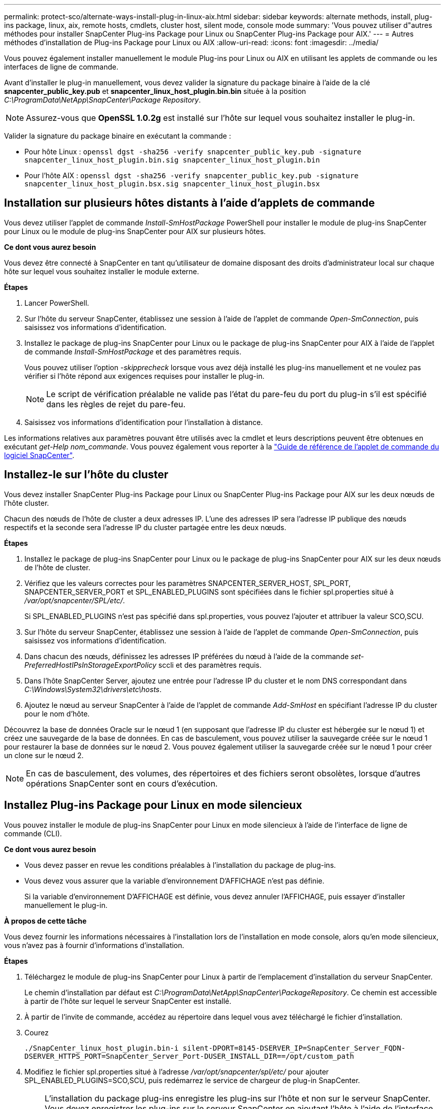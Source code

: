 ---
permalink: protect-sco/alternate-ways-install-plug-in-linux-aix.html 
sidebar: sidebar 
keywords: alternate methods, install, plug-ins package, linux, aix, remote hosts, cmdlets, cluster host, silent mode, console mode 
summary: 'Vous pouvez utiliser d"autres méthodes pour installer SnapCenter Plug-ins Package pour Linux ou SnapCenter Plug-ins Package pour AIX.' 
---
= Autres méthodes d'installation de Plug-ins Package pour Linux ou AIX
:allow-uri-read: 
:icons: font
:imagesdir: ../media/


[role="lead"]
Vous pouvez également installer manuellement le module Plug-ins pour Linux ou AIX en utilisant les applets de commande ou les interfaces de ligne de commande.

Avant d'installer le plug-in manuellement, vous devez valider la signature du package binaire à l'aide de la clé *snapcenter_public_key.pub* et *snapcenter_linux_host_plugin.bin.bin* située à la position _C:\ProgramData\NetApp\SnapCenter\Package Repository_.


NOTE: Assurez-vous que *OpenSSL 1.0.2g* est installé sur l'hôte sur lequel vous souhaitez installer le plug-in.

Valider la signature du package binaire en exécutant la commande :

* Pour hôte Linux : `openssl dgst -sha256 -verify snapcenter_public_key.pub -signature snapcenter_linux_host_plugin.bin.sig snapcenter_linux_host_plugin.bin`
* Pour l'hôte AIX : `openssl dgst -sha256 -verify snapcenter_public_key.pub -signature snapcenter_linux_host_plugin.bsx.sig snapcenter_linux_host_plugin.bsx`




== Installation sur plusieurs hôtes distants à l'aide d'applets de commande

Vous devez utiliser l'applet de commande _Install-SmHostPackage_ PowerShell pour installer le module de plug-ins SnapCenter pour Linux ou le module de plug-ins SnapCenter pour AIX sur plusieurs hôtes.

*Ce dont vous aurez besoin*

Vous devez être connecté à SnapCenter en tant qu'utilisateur de domaine disposant des droits d'administrateur local sur chaque hôte sur lequel vous souhaitez installer le module externe.

*Étapes*

. Lancer PowerShell.
. Sur l'hôte du serveur SnapCenter, établissez une session à l'aide de l'applet de commande _Open-SmConnection_, puis saisissez vos informations d'identification.
. Installez le package de plug-ins SnapCenter pour Linux ou le package de plug-ins SnapCenter pour AIX à l'aide de l'applet de commande _Install-SmHostPackage_ et des paramètres requis.
+
Vous pouvez utiliser l'option _-skipprecheck_ lorsque vous avez déjà installé les plug-ins manuellement et ne voulez pas vérifier si l'hôte répond aux exigences requises pour installer le plug-in.

+

NOTE: Le script de vérification préalable ne valide pas l'état du pare-feu du port du plug-in s'il est spécifié dans les règles de rejet du pare-feu.

. Saisissez vos informations d'identification pour l'installation à distance.


Les informations relatives aux paramètres pouvant être utilisés avec la cmdlet et leurs descriptions peuvent être obtenues en exécutant _get-Help nom_commande_. Vous pouvez également vous reporter à la https://docs.netapp.com/us-en/snapcenter-cmdlets/index.html["Guide de référence de l'applet de commande du logiciel SnapCenter"^].



== Installez-le sur l'hôte du cluster

Vous devez installer SnapCenter Plug-ins Package pour Linux ou SnapCenter Plug-ins Package pour AIX sur les deux nœuds de l'hôte cluster.

Chacun des nœuds de l'hôte de cluster a deux adresses IP. L'une des adresses IP sera l'adresse IP publique des nœuds respectifs et la seconde sera l'adresse IP du cluster partagée entre les deux nœuds.

*Étapes*

. Installez le package de plug-ins SnapCenter pour Linux ou le package de plug-ins SnapCenter pour AIX sur les deux nœuds de l'hôte de cluster.
. Vérifiez que les valeurs correctes pour les paramètres SNAPCENTER_SERVER_HOST, SPL_PORT, SNAPCENTER_SERVER_PORT et SPL_ENABLED_PLUGINS sont spécifiées dans le fichier spl.properties situé à _/var/opt/snapcenter/SPL/etc/_.
+
Si SPL_ENABLED_PLUGINS n'est pas spécifié dans spl.properties, vous pouvez l'ajouter et attribuer la valeur SCO,SCU.

. Sur l'hôte du serveur SnapCenter, établissez une session à l'aide de l'applet de commande _Open-SmConnection_, puis saisissez vos informations d'identification.
. Dans chacun des nœuds, définissez les adresses IP préférées du nœud à l'aide de la commande _set-PreferredHostIPsInStorageExportPolicy_ sccli et des paramètres requis.
. Dans l'hôte SnapCenter Server, ajoutez une entrée pour l'adresse IP du cluster et le nom DNS correspondant dans _C:\Windows\System32\drivers\etc\hosts_.
. Ajoutez le nœud au serveur SnapCenter à l'aide de l'applet de commande _Add-SmHost_ en spécifiant l'adresse IP du cluster pour le nom d'hôte.


Découvrez la base de données Oracle sur le nœud 1 (en supposant que l'adresse IP du cluster est hébergée sur le nœud 1) et créez une sauvegarde de la base de données. En cas de basculement, vous pouvez utiliser la sauvegarde créée sur le nœud 1 pour restaurer la base de données sur le nœud 2. Vous pouvez également utiliser la sauvegarde créée sur le nœud 1 pour créer un clone sur le nœud 2.


NOTE: En cas de basculement, des volumes, des répertoires et des fichiers seront obsolètes, lorsque d'autres opérations SnapCenter sont en cours d'exécution.



== Installez Plug-ins Package pour Linux en mode silencieux

Vous pouvez installer le module de plug-ins SnapCenter pour Linux en mode silencieux à l'aide de l'interface de ligne de commande (CLI).

*Ce dont vous aurez besoin*

* Vous devez passer en revue les conditions préalables à l'installation du package de plug-ins.
* Vous devez vous assurer que la variable d'environnement D'AFFICHAGE n'est pas définie.
+
Si la variable d'environnement D'AFFICHAGE est définie, vous devez annuler l'AFFICHAGE, puis essayer d'installer manuellement le plug-in.



*À propos de cette tâche*

Vous devez fournir les informations nécessaires à l'installation lors de l'installation en mode console, alors qu'en mode silencieux, vous n'avez pas à fournir d'informations d'installation.

*Étapes*

. Téléchargez le module de plug-ins SnapCenter pour Linux à partir de l'emplacement d'installation du serveur SnapCenter.
+
Le chemin d'installation par défaut est _C:\ProgramData\NetApp\SnapCenter\PackageRepository_. Ce chemin est accessible à partir de l'hôte sur lequel le serveur SnapCenter est installé.

. À partir de l'invite de commande, accédez au répertoire dans lequel vous avez téléchargé le fichier d'installation.
. Courez
+
`./SnapCenter_linux_host_plugin.bin-i silent-DPORT=8145-DSERVER_IP=SnapCenter_Server_FQDN-DSERVER_HTTPS_PORT=SnapCenter_Server_Port-DUSER_INSTALL_DIR==/opt/custom_path`

. Modifiez le fichier spl.properties situé à l'adresse _/var/opt/snapcenter/spl/etc/_ pour ajouter SPL_ENABLED_PLUGINS=SCO,SCU, puis redémarrez le service de chargeur de plug-in SnapCenter.



IMPORTANT: L'installation du package plug-ins enregistre les plug-ins sur l'hôte et non sur le serveur SnapCenter. Vous devez enregistrer les plug-ins sur le serveur SnapCenter en ajoutant l'hôte à l'aide de l'interface graphique de SnapCenter ou de l'applet de commande PowerShell. Lors de l'ajout de l'hôte, sélectionnez « aucun » comme identifiant. Une fois l'hôte ajouté, les plug-ins installés sont automatiquement découverts.



== Installez le module plug-ins pour AIX en mode silencieux

Vous pouvez installer le module de plug-ins SnapCenter pour AIX en mode silencieux à l'aide de l'interface de ligne de commande (CLI).

*Ce dont vous aurez besoin*

* Vous devez passer en revue les conditions préalables à l'installation du package de plug-ins.
* Vous devez vous assurer que la variable d'environnement D'AFFICHAGE n'est pas définie.
+
Si la variable d'environnement D'AFFICHAGE est définie, vous devez annuler l'AFFICHAGE, puis essayer d'installer manuellement le plug-in.



*Étapes*

. Téléchargez le module de plug-ins SnapCenter pour AIX à partir de l'emplacement d'installation du serveur SnapCenter.
+
Le chemin d'installation par défaut est _C:\ProgramData\NetApp\SnapCenter\PackageRepository_. Ce chemin est accessible à partir de l'hôte sur lequel le serveur SnapCenter est installé.

. À partir de l'invite de commande, accédez au répertoire dans lequel vous avez téléchargé le fichier d'installation.
. Courez
+
`./snapcenter_aix_host_plugin.bsx-i silent-DPORT=8145-DSERVER_IP=SnapCenter_Server_FQDN-DSERVER_HTTPS_PORT=SnapCenter_Server_Port-DUSER_INSTALL_DIR==/opt/custom_path-DINSTALL_LOG_NAME=SnapCenter_AIX_Host_Plug-in_Install_MANUAL.log-DCHOSEN_FEATURE_LIST=CUSTOMDSPL_USER=install_user`

. Modifiez le fichier spl.properties situé à l'adresse _/var/opt/snapcenter/spl/etc/_ pour ajouter SPL_ENABLED_PLUGINS=SCO,SCU, puis redémarrez le service de chargeur de plug-in SnapCenter.



IMPORTANT: L'installation du package plug-ins enregistre les plug-ins sur l'hôte et non sur le serveur SnapCenter. Vous devez enregistrer les plug-ins sur le serveur SnapCenter en ajoutant l'hôte à l'aide de l'interface graphique de SnapCenter ou de l'applet de commande PowerShell. Lors de l'ajout de l'hôte, sélectionnez « aucun » comme identifiant. Une fois l'hôte ajouté, les plug-ins installés sont automatiquement découverts.
